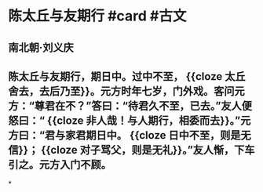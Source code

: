 * 陈太丘与友期行 #card #古文
:PROPERTIES:
:card-last-interval: 188.48
:card-repeats: 6
:card-ease-factor: 2.62
:card-next-schedule: 2023-05-31T10:35:19.207Z
:card-last-reviewed: 2022-11-23T23:35:19.207Z
:card-last-score: 3
:END:
** 南北朝·刘义庆
** 陈太丘与友期行，期日中。过中不至， {{cloze 太丘舍去，去后乃至}}。元方时年七岁，门外戏。客问元方：“尊君在不？”答曰：“待君久不至，已去。”友人便怒曰：“ {{cloze 非人哉！与人期行，相委而去}}。”元方曰：“君与家君期日中。 {{cloze 日中不至，则是无信}}； {{cloze 对子骂父，则是无礼}}。”友人惭，下车引之。元方入门不顾。
*
